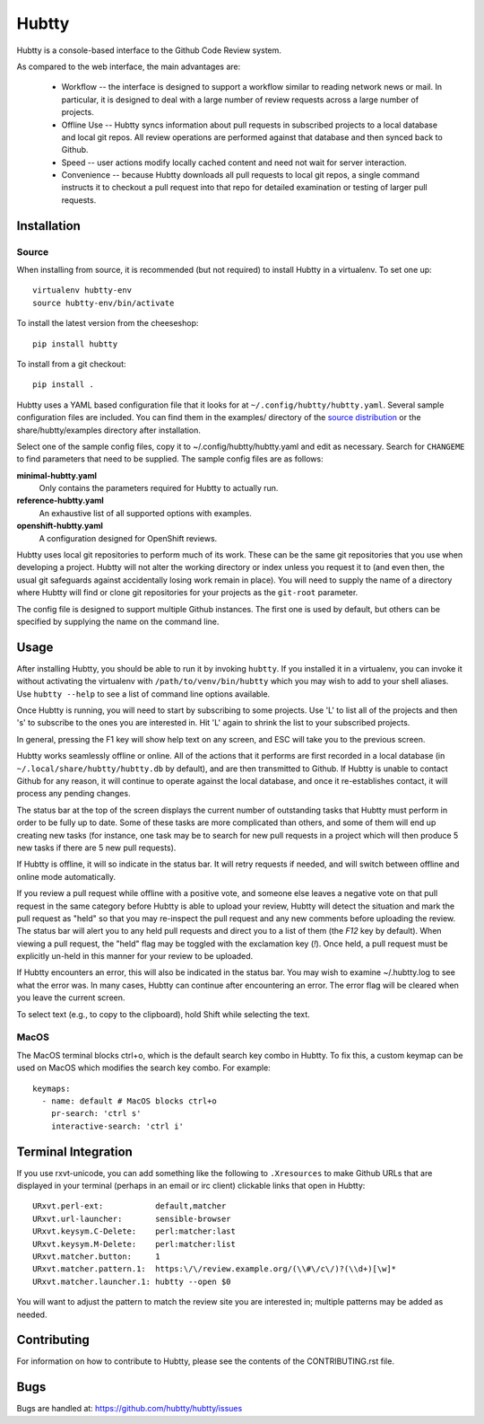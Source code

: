 Hubtty
======

Hubtty is a console-based interface to the Github Code Review system.

As compared to the web interface, the main advantages are:

 * Workflow -- the interface is designed to support a workflow similar
   to reading network news or mail.  In particular, it is designed to
   deal with a large number of review requests across a large number
   of projects.

 * Offline Use -- Hubtty syncs information about pull requests in subscribed
   projects to a local database and local git repos.  All review
   operations are performed against that database and then synced back
   to Github.

 * Speed -- user actions modify locally cached content and need not
   wait for server interaction.

 * Convenience -- because Hubtty downloads all pull requests to local git
   repos, a single command instructs it to checkout a pull request into that
   repo for detailed examination or testing of larger pull requests.

Installation
------------

Source
~~~~~~

When installing from source, it is recommended (but not required) to
install Hubtty in a virtualenv.  To set one up::

  virtualenv hubtty-env
  source hubtty-env/bin/activate

To install the latest version from the cheeseshop::

  pip install hubtty

To install from a git checkout::

  pip install .

Hubtty uses a YAML based configuration file that it looks for at
``~/.config/hubtty/hubtty.yaml``.  Several sample configuration files
are included.  You can find them in the examples/ directory of the
`source distribution
<https://opendev.org/ttygroup/hubtty/src/branch/master/examples>`_ or
the share/hubtty/examples directory after installation.

Select one of the sample config files, copy it to
~/.config/hubtty/hubtty.yaml and edit as necessary.  Search for
``CHANGEME`` to find parameters that need to be supplied.  The sample
config files are as follows:

**minimal-hubtty.yaml**
  Only contains the parameters required for Hubtty to actually run.

**reference-hubtty.yaml**
  An exhaustive list of all supported options with examples.

**openshift-hubtty.yaml**
  A configuration designed for OpenShift reviews.

Hubtty uses local git repositories to perform much of its work.  These
can be the same git repositories that you use when developing a
project.  Hubtty will not alter the working directory or index unless
you request it to (and even then, the usual git safeguards against
accidentally losing work remain in place).  You will need to supply
the name of a directory where Hubtty will find or clone git
repositories for your projects as the ``git-root`` parameter.

The config file is designed to support multiple Github instances.  The
first one is used by default, but others can be specified by supplying
the name on the command line.

Usage
-----

After installing Hubtty, you should be able to run it by invoking
``hubtty``.  If you installed it in a virtualenv, you can invoke it
without activating the virtualenv with ``/path/to/venv/bin/hubtty``
which you may wish to add to your shell aliases.  Use ``hubtty
--help`` to see a list of command line options available.

Once Hubtty is running, you will need to start by subscribing to some
projects.  Use 'L' to list all of the projects and then 's' to
subscribe to the ones you are interested in.  Hit 'L' again to shrink
the list to your subscribed projects.

In general, pressing the F1 key will show help text on any screen, and
ESC will take you to the previous screen.

Hubtty works seamlessly offline or online.  All of the actions that it
performs are first recorded in a local database (in ``~/.local/share/hubtty/hubtty.db``
by default), and are then transmitted to Github.  If Hubtty is unable
to contact Github for any reason, it will continue to operate against
the local database, and once it re-establishes contact, it will
process any pending changes.

The status bar at the top of the screen displays the current number of
outstanding tasks that Hubtty must perform in order to be fully up to
date.  Some of these tasks are more complicated than others, and some
of them will end up creating new tasks (for instance, one task may be
to search for new pull requests in a project which will then produce
5 new tasks if there are 5 new pull requests).

If Hubtty is offline, it will so indicate in the status bar.  It will
retry requests if needed, and will switch between offline and online
mode automatically.

If you review a pull request while offline with a positive vote, and someone
else leaves a negative vote on that pull request in the same category before
Hubtty is able to upload your review, Hubtty will detect the situation
and mark the pull request as "held" so that you may re-inspect the pull request
and any new comments before uploading the review.  The status bar will
alert you to any held pull requests and direct you to a list of them (the
`F12` key by default).  When viewing a pull request, the "held" flag may be
toggled with the exclamation key (`!`).  Once held, a pull request must be
explicitly un-held in this manner for your review to be uploaded.

If Hubtty encounters an error, this will also be indicated in the
status bar.  You may wish to examine ~/.hubtty.log to see what the
error was.  In many cases, Hubtty can continue after encountering an
error.  The error flag will be cleared when you leave the current
screen.

To select text (e.g., to copy to the clipboard), hold Shift while
selecting the text.

MacOS
~~~~~

The MacOS terminal blocks ctrl+o, which is the default search key combo in
Hubtty. To fix this, a custom keymap can be used on MacOS which modifies the
search key combo. For example::

  keymaps:
    - name: default # MacOS blocks ctrl+o
      pr-search: 'ctrl s'
      interactive-search: 'ctrl i'

Terminal Integration
--------------------

If you use rxvt-unicode, you can add something like the following to
``.Xresources`` to make Github URLs that are displayed in your
terminal (perhaps in an email or irc client) clickable links that open
in Hubtty::

  URxvt.perl-ext:           default,matcher
  URxvt.url-launcher:       sensible-browser
  URxvt.keysym.C-Delete:    perl:matcher:last
  URxvt.keysym.M-Delete:    perl:matcher:list
  URxvt.matcher.button:     1
  URxvt.matcher.pattern.1:  https:\/\/review.example.org/(\\#\/c\/)?(\\d+)[\w]*
  URxvt.matcher.launcher.1: hubtty --open $0

You will want to adjust the pattern to match the review site you are
interested in; multiple patterns may be added as needed.

Contributing
------------

For information on how to contribute to Hubtty, please see the
contents of the CONTRIBUTING.rst file.

Bugs
----

Bugs are handled at: https://github.com/hubtty/hubtty/issues
